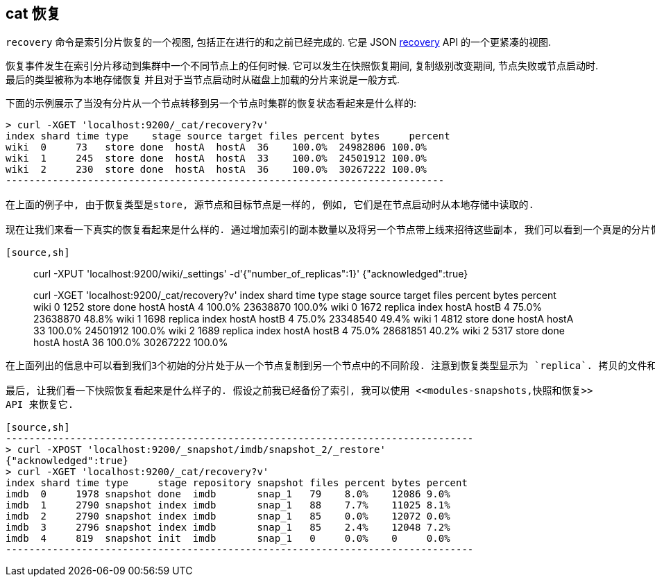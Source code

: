 [[cat-recovery]]
== cat 恢复

`recovery` 命令是索引分片恢复的一个视图, 包括正在进行的和之前已经完成的. 它是 JSON <<indices-recovery,recovery>> API 的一个更紧凑的视图.

恢复事件发生在索引分片移动到集群中一个不同节点上的任何时候.
它可以发生在快照恢复期间, 复制级别改变期间, 节点失败或节点启动时. 最后的类型被称为本地存储恢复
并且对于当节点启动时从磁盘上加载的分片来说是一般方式.

下面的示例展示了当没有分片从一个节点转移到另一个节点时集群的恢复状态看起来是什么样的:

[source,sh]
----------------------------------------------------------------------------
> curl -XGET 'localhost:9200/_cat/recovery?v'
index shard time type    stage source target files percent bytes     percent
wiki  0     73   store done  hostA  hostA  36    100.0%  24982806 100.0%
wiki  1     245  store done  hostA  hostA  33    100.0%  24501912 100.0%
wiki  2     230  store done  hostA  hostA  36    100.0%  30267222 100.0%
---------------------------------------------------------------------------

在上面的例子中, 由于恢复类型是store, 源节点和目标节点是一样的, 例如, 它们是在节点启动时从本地存储中读取的.

现在让我们来看一下真实的恢复看起来是什么样的. 通过增加索引的副本数量以及将另一个节点带上线来招待这些副本, 我们可以看到一个真是的分片恢复看起来是什么样的.

[source,sh]
----------------------------------------------------------------------------
> curl -XPUT 'localhost:9200/wiki/_settings' -d'{"number_of_replicas":1}'
{"acknowledged":true}

> curl -XGET 'localhost:9200/_cat/recovery?v'
index shard time type    stage source target files percent bytes    percent
wiki  0     1252 store done  hostA  hostA  4     100.0%  23638870 100.0%
wiki  0     1672 replica index hostA  hostB  4     75.0%   23638870 48.8%
wiki  1     1698 replica index hostA  hostB  4     75.0%   23348540 49.4%
wiki  1     4812 store done  hostA  hostA  33    100.0%  24501912 100.0%
wiki  2     1689 replica index hostA  hostB  4     75.0%   28681851 40.2%
wiki  2     5317 store done  hostA  hostA  36    100.0%  30267222 100.0%
----------------------------------------------------------------------------

在上面列出的信息中可以看到我们3个初始的分片处于从一个节点复制到另一个节点中的不同阶段. 注意到恢复类型显示为 `replica`. 拷贝的文件和字节大小是实时计算的.

最后, 让我们看一下快照恢复看起来是什么样子的. 假设之前我已经备份了索引, 我可以使用 <<modules-snapshots,快照和恢复>>
API 来恢复它.

[source,sh]
--------------------------------------------------------------------------------
> curl -XPOST 'localhost:9200/_snapshot/imdb/snapshot_2/_restore'
{"acknowledged":true}
> curl -XGET 'localhost:9200/_cat/recovery?v'
index shard time type     stage repository snapshot files percent bytes percent
imdb  0     1978 snapshot done  imdb       snap_1   79    8.0%    12086 9.0%
imdb  1     2790 snapshot index imdb       snap_1   88    7.7%    11025 8.1%
imdb  2     2790 snapshot index imdb       snap_1   85    0.0%    12072 0.0%
imdb  3     2796 snapshot index imdb       snap_1   85    2.4%    12048 7.2%
imdb  4     819  snapshot init  imdb       snap_1   0     0.0%    0     0.0%
--------------------------------------------------------------------------------
